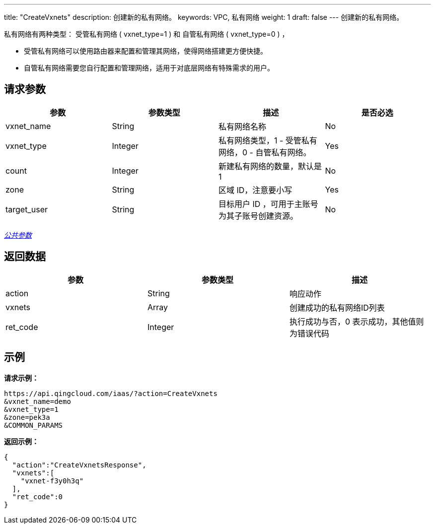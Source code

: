 ---
title: "CreateVxnets"
description: 创建新的私有网络。
keywords: VPC, 私有网络
weight: 1
draft: false
---
创建新的私有网络。

私有网络有两种类型： 受管私有网络 ( vxnet_type=1 ) 和 自管私有网络 ( vxnet_type=0 ) ，

* 受管私有网络可以使用路由器来配置和管理其网络，使得网络搭建更方便快捷。
* 自管私有网络需要您自行配置和管理网络，适用于对底层网络有特殊需求的用户。

== 请求参数

|===
| 参数 | 参数类型 | 描述 | 是否必选

| vxnet_name
| String
| 私有网络名称
| No

| vxnet_type
| Integer
| 私有网络类型，1 - 受管私有网络，0 - 自管私有网络。
| Yes

| count
| Integer
| 新建私有网络的数量，默认是1
| No

| zone
| String
| 区域 ID，注意要小写
| Yes

| target_user
| String
| 目标用户 ID ，可用于主账号为其子账号创建资源。
| No
|===

link:../../get_api/parameters/[_公共参数_]

== 返回数据

|===
| 参数 | 参数类型 | 描述

| action
| String
| 响应动作

| vxnets
| Array
| 创建成功的私有网络ID列表

| ret_code
| Integer
| 执行成功与否，0 表示成功，其他值则为错误代码
|===

== 示例

*请求示例：*
[source]
----
https://api.qingcloud.com/iaas/?action=CreateVxnets
&vxnet_name=demo
&vxnet_type=1
&zone=pek3a
&COMMON_PARAMS
----

*返回示例：*
[source]
----
{
  "action":"CreateVxnetsResponse",
  "vxnets":[
    "vxnet-f3y0h3q"
  ],
  "ret_code":0
}
----
